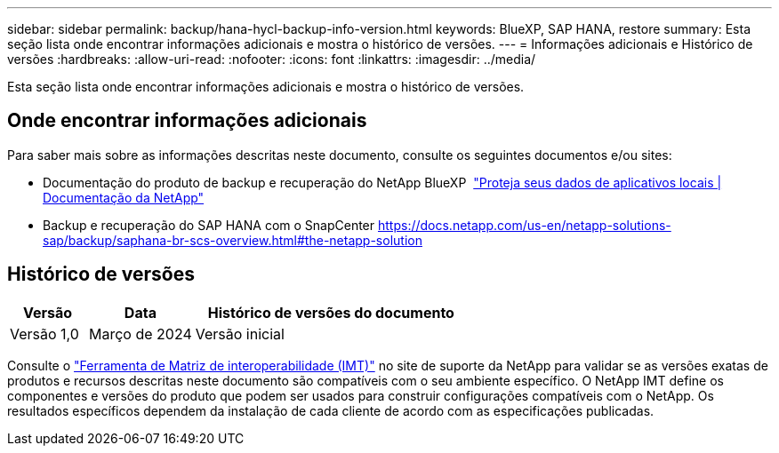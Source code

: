 ---
sidebar: sidebar 
permalink: backup/hana-hycl-backup-info-version.html 
keywords: BlueXP, SAP HANA, restore 
summary: Esta seção lista onde encontrar informações adicionais e mostra o histórico de versões. 
---
= Informações adicionais e Histórico de versões
:hardbreaks:
:allow-uri-read: 
:nofooter: 
:icons: font
:linkattrs: 
:imagesdir: ../media/


[role="lead"]
Esta seção lista onde encontrar informações adicionais e mostra o histórico de versões.



== Onde encontrar informações adicionais

Para saber mais sobre as informações descritas neste documento, consulte os seguintes documentos e/ou sites:

* Documentação do produto de backup e recuperação do NetApp BlueXP  https://docs.netapp.com/us-en/bluexp-backup-recovery/concept-protect-app-data-to-cloud.html["Proteja seus dados de aplicativos locais | Documentação da NetApp"]
* Backup e recuperação do SAP HANA com o SnapCenter https://docs.netapp.com/us-en/netapp-solutions-sap/backup/saphana-br-scs-overview.html#the-netapp-solution[]




== Histórico de versões

[cols="17%,23%,60%"]
|===
| Versão | Data | Histórico de versões do documento 


| Versão 1,0 | Março de 2024 | Versão inicial 
|===
Consulte o http://mysupport.netapp.com/matrix["Ferramenta de Matriz de interoperabilidade (IMT)"] no site de suporte da NetApp para validar se as versões exatas de produtos e recursos descritas neste documento são compatíveis com o seu ambiente específico. O NetApp IMT define os componentes e versões do produto que podem ser usados para construir configurações compatíveis com o NetApp. Os resultados específicos dependem da instalação de cada cliente de acordo com as especificações publicadas.
